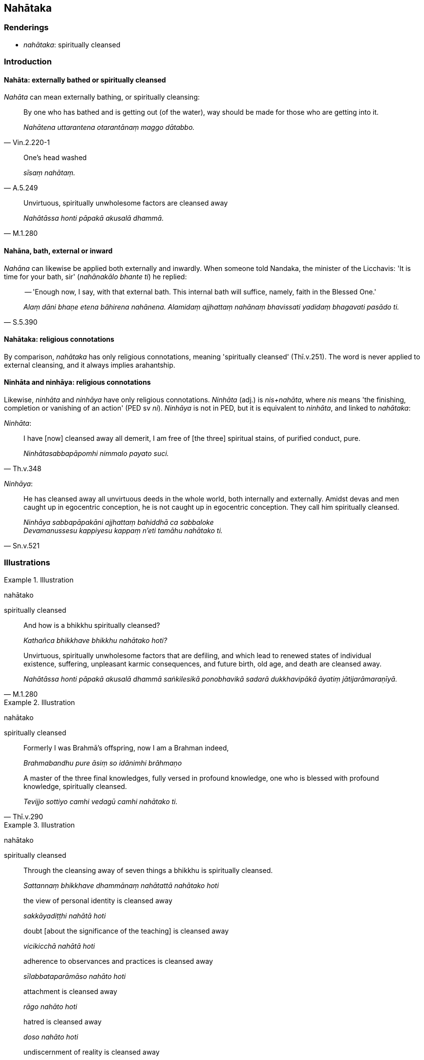 == Nahātaka

=== Renderings

- _nahātaka_: spiritually cleansed

=== Introduction

==== Nahāta: externally bathed or spiritually cleansed

_Nahāta_ can mean externally bathing, or spiritually cleansing:

[quote, Vin.2.220-1]
____
By one who has bathed and is getting out (of the water), way should be made for 
those who are getting into it.

_Nahātena uttarantena otarantānaṃ maggo dātabbo._
____

[quote, A.5.249]
____
One's head washed

_sīsaṃ nahātaṃ._
____

[quote, M.1.280]
____
Unvirtuous, spiritually unwholesome factors are cleansed away

_Nahātāssa honti pāpakā akusalā dhammā._
____

==== Nahāna, bath, external or inward

_Nahāna_ can likewise be applied both externally and inwardly. When someone 
told Nandaka, the minister of the Licchavis: 'It is time for your bath, sir' 
(_nahānakālo bhante ti_) he replied:

[quote, S.5.390]
____
-- 'Enough now, I say, with that external bath. This internal bath will 
suffice, namely, faith in the Blessed One.'

_Alaṃ dāni bhaṇe etena bāhirena nahānena. Alamidaṃ ajjhattaṃ 
nahānaṃ bhavissati yadidaṃ bhagavati pasādo ti._
____

==== Nahātaka: religious connotations

By comparison, _nahātaka_ has only religious connotations, meaning 
'spiritually cleansed' (Thī.v.251). The word is never applied to external 
cleansing, and it always implies arahantship.

==== Ninhāta and ninhāya: religious connotations

Likewise, _ninhāta_ and _ninhāya_ have only religious connotations. 
_Ninhāta_ (adj.) is _nis+nahāta_, where _nis_ means 'the finishing, 
completion or vanishing of an action' (PED sv _ni_). _Ninhāya_ is not in PED, 
but it is equivalent to _ninhāta_, and linked to _nahātaka_:

_Ninhāta_:

[quote, Th.v.348]
____
I have [now] cleansed away all demerit, I am free of [the three] spiritual 
stains, of purified conduct, pure.

_Ninhātasabbapāpomhi nimmalo payato suci._
____

_Ninhāya_:

[quote, Sn.v.521]
____
He has cleansed away all unvirtuous deeds in the whole world, both internally 
and externally. Amidst devas and men caught up in egocentric conception, he is 
not caught up in egocentric conception. They call him spiritually cleansed.

_Ninhāya sabbapāpakāni ajjhattaṃ bahiddhā ca sabbaloke +
Devamanussesu kappiyesu kappaṃ n'eti tamāhu nahātako ti._
____

=== Illustrations

.Illustration
====
nahātako

spiritually cleansed
====

____
And how is a bhikkhu spiritually cleansed?

_Kathañca bhikkhave bhikkhu nahātako hoti?_
____

[quote, M.1.280]
____
Unvirtuous, spiritually unwholesome factors that are defiling, and which lead 
to renewed states of individual existence, suffering, unpleasant karmic 
consequences, and future birth, old age, and death are cleansed away.

_Nahātāssa honti pāpakā akusalā dhammā saṅkilesikā ponobhavikā 
sadarā dukkhavipākā āyatiṃ jātijarāmaraṇīyā._
____

.Illustration
====
nahātako

spiritually cleansed
====

____
Formerly I was Brahmā's offspring, now I am a Brahman indeed,

_Brahmabandhu pure āsiṃ so idānimhi brāhmaṇo_
____

[quote, Thī.v.290]
____
A master of the three final knowledges, fully versed in profound knowledge, one 
who is blessed with profound knowledge, spiritually cleansed.

_Tevijjo sottiyo camhi vedagū camhi nahātako ti._
____

.Illustration
====
nahātako

spiritually cleansed
====

____
Through the cleansing away of seven things a bhikkhu is spiritually cleansed.

_Sattannaṃ bhikkhave dhammānaṃ nahātattā nahātako hoti_
____

____
the view of personal identity is cleansed away

_sakkāyadiṭṭhi nahātā hoti_
____

____
doubt [about the significance of the teaching] is cleansed away

_vicikicchā nahātā hoti_
____

____
adherence to observances and practices is cleansed away

_sīlabbataparāmāso nahāto hoti_
____

____
attachment is cleansed away

_rāgo nahāto hoti_
____

____
hatred is cleansed away

_doso nahāto hoti_
____

____
undiscernment of reality is cleansed away

_moho nahāto hoti_
____

[quote, A.4.145]
____
conceit is cleansed away

_māno nahāto hoti._
____

